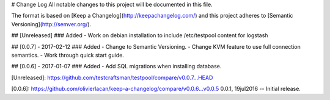# Change Log
All notable changes to this project will be documented in this file.

The format is based on [Keep a Changelog](http://keepachangelog.com/)
and this project adheres to [Semantic Versioning](http://semver.org/).

## [Unreleased]
### Added
- Work on debian installation to include /etc/testpool content for logstash

## [0.0.7] - 2017-02-12
### Added
- Change to Semantic Versioning.
- Change KVM feature to use full connection semantics.
- Work through quick start guide.

## [0.0.6] - 2017-01-07
### Added
- Add SQL migrations when installing database.

[Unreleased]: https://github.com/testcraftsman/testpool/compare/v0.0.7...HEAD

[0.0.6]: https://github.com/olivierlacan/keep-a-changelog/compare/v0.0.6...v0.0.5
0.0.1, 19jul2016 -- Initial release.
